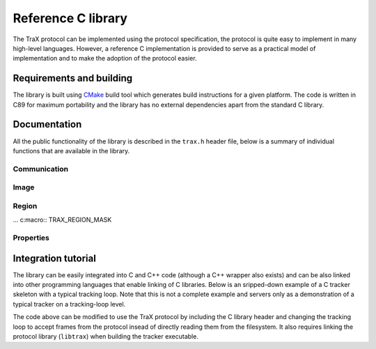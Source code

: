 Reference C library
===================

The TraX protocol can be implemented using the protocol specification, the protocol is quite easy to implement in many high-level languages. However, a reference C implementation is provided to serve as a practical model of implementation and to make the adoption of the protocol easier.

Requirements and building
-------------------------

The library is built using `CMake <https://cmake.org/>`_ build tool which generates build instructions for a given platform. The code is written in C89 for maximum portability and the library has no external dependencies apart from the standard C library.

Documentation
-------------

All the public functionality of the library is described in the ``trax.h`` header file, below is a summary of individual functions that are available in the library.

Communication
~~~~~~~~~~~~~

.. c:macro:: TRAX_ERROR

    Value that indicates protocol error

.. c:macro:: TRAX_OK

    Value that indicates success of a function call

.. c:macro:: TRAX_HELLO

    Value that indicates introduction message

.. c:macro:: TRAX_INITIALIZE

    Value that indicates initialization message

.. c:macro:: TRAX_FRAME

    Value that indicates frame message

.. c:macro:: TRAX_QUIT

    Value that indicates quit message

.. c:macro:: TRAX_STATE

    Value that indicates status message

.. c:type:: trax_logging

    Structure that describes logging handle.

.. c:type:: trax_bounds

    Structure that describes region bounds.

.. c:type:: trax_handle

    Structure that describes a protocol state for either client or server.

.. c:type:: trax_image

    Structure that describes an image.

.. c:type:: trax_region

    Structure that describes a region.

.. c:type:: trax_properties

    Structure that contains an key-value dictionary.

.. c:var:: trax_logging trax_no_log

    A constant to indicate that no logging will be done.

.. c:var:: trax_bounds trax_no_bounds

    A constant to indicate that here are no bounds.

.. :c:function:: void(*trax_logger)(const char *string, int length, void *obj)

   A logger callback function type. Functions with this signature can be used for logging protocol data. Everytime a function is called it is given a character buffer of a specified length that has to be handled by the logger. The optional pointer to additional data may be passed to the callback to access additional data.


.. c:function:: const char* trax_version()

   Returns a string version of the library for debugging purposes. If possible, this version is defined during compilation time and corresponds to Git hash for the current revision.

   :return: Version string as a constant character array

.. c:function:: trax_logging trax_logger_setup(trax_logger callback, void* data, int flags)

   A function that can be used to initialize a logging configuration structure.

   :param callback: Callback function used to process a chunk of log data
   :param data: Additional data passed to the callback function as an argument
   :param flags: Optional flags for logger
   :return: A logging structure for the given data

.. c:function:: trax_logging trax_logger_setup_file(FILE* file)

   A handy function to initialize a logging configuration structure for file logging. Internally the function calls :c:func:`trax_logger_setup`.

   :param file: File object, opened for writing, can also be ``stdout`` or ``stderr``
   :return: A logging structure for the given file

.. c:function:: trax_handle* trax_client_setup_file(int input, int output, trax_logging log)

   Setups the protocol state object for the client. It is assumed that the tracker process is already running (how this is done is not specified by the protocol). This function tries to parse tracker's introduction message and fails if it is unable to do so or if the handshake fails (e.g. unsupported format version).

   :param input: Stream identifier, opened for reading, used to read server output
   :param output: Stream identifier, opened for writing, used to write messages
   :param log: Logging structure
   :return: A handle object used for further communication or ``NULL`` if initialization was unsuccessful

.. c:function:: trax_handle* trax_client_setup_socket(int server, int timeout, trax_logging log)

   Setups the protocol state object for the client using a bi-directional socket. It is assumed that the connection was already established (how this is done is not specified by the protocol). This function tries to parse tracker's introduction message and fails if it is unable to do so or if the handshake fails (e.g. unsupported format version).

   :param server: Socket identifier, used to read communcate with tracker
   :param log: Logging structure
   :return: A handle object used for further communication or ``NULL`` if initialization was unsuccessful

.. c:function:: int trax_client_wait(trax_handle* client, trax_region** region, trax_properties* properties)

   Waits for a valid protocol message from the server.

   :param client: Client state object
   :param region: Pointer to current region for an object, set if the response is :c:macro:`TRAX_STATE`, otherwise ``NULL``
   :param properties: Additional properties
   :return: Integer value indicating status, can be either :c:macro:`TRAX_STATE`, :c:macro:`TRAX_QUIT`, or :c:macro:`TRAX_ERROR`

.. c:function:: int trax_client_initialize(trax_handle* client, trax_image* image, trax_region* region, trax_properties* properties)

    Sends an initialize message to server.

   :param client: Client state object
   :param image: Image frame data
   :param region: Initialization region
   :param properties: Additional properties object
   :return: Integer value indicating status, can be either :c:macro:`TRAX_OK` or :c:macro:`TRAX_ERROR`


.. c:function:: int trax_client_frame(trax_handle* client, trax_image* image, trax_properties* properties)

    Sends a frame message to server.

   :param client: Client state object
   :param image: Image frame data
   :param properties: Additional properties
   :return: Integer value indicating status, can be either :c:macro:`TRAX_OK` or :c:macro:`TRAX_ERROR`

.. c:function:: trax_handle* trax_server_setup(trax_configuration config, trax_logging log)

   Setups the protocol for the server side and returns a handle object.

   :param config: Configuration structure
   :param log: Logging structure
   :return: A handle object used for further communication or ``NULL`` if initialization was unsuccessful

.. c:function:: trax_handle* trax_server_setup_file(trax_configuration config, int input, int output, trax_logging log)

   Setups the protocol for the server side based on input and output stream and returns a handle object.

   :param config: Configuration structure
   :param input: Stream identifier, opened for reading, used to read client output
   :param output: Stream identifier, opened for writing, used to write messages
   :param log: Logging structure
   :return: A handle object used for further communication or ``NULL`` if initialization was unsuccessful

.. c:function:: int trax_server_wait(trax_handle* server, trax_image** image, trax_region** region, trax_properties* properties)

    Waits for a valid protocol message from the client.

   :param server: Server state object
   :param image: Pointer to image frame data, set if the response is not :c:macro:`TRAX_QUIT` or :c:macro:`TRAX_ERROR`, otherwise ``NULL``
   :param region: Pointer to initialization region, set if the response is :c:macro:`TRAX_INITIALIZE`, otherwise ``NULL``
   :param properties: Additional properties
   :return: Integer value indicating status, can be either :c:macro:`TRAX_INITIALIZE`, :c:macro:`TRAX_FRAME`, :c:macro:`TRAX_QUIT`, or :c:macro:`TRAX_ERROR`

.. c:function:: int trax_server_reply(trax_handle* server, trax_region* region, trax_properties* properties)

    Sends a status reply to the client.

   :param server: Server state object
   :param region: Current region of an object
   :param properties: Additional properties
   :return: Integer value indicating status, can be either :c:macro:`TRAX_OK` or :c:macro:`TRAX_ERROR`

.. c:function:: int trax_cleanup(trax_handle** handle)

   Used in client and server. Closes communication, sends quit message if needed. Releases the handle structure.

   :param handle: Pointer to state object pointer
   :return: Integer value indicating status, can be either :c:macro:`TRAX_OK` or :c:macro:`TRAX_ERROR`

.. c:function:: int trax_set_parameter(trax_handle* handle, int id, int value)

   Sets the parameter of the client or server instance.

.. c:function:: int trax_get_parameter(trax_handle* handle, int id, int* value)

   Gets the parameter of the client or server instance.


Image
~~~~~

.. c:macro::  TRAX_IMAGE_EMPTY

    Empty image type, not usable in any way but to signify that there is no data.

.. c:macro::  TRAX_IMAGE_PATH

    Image data is provided in a file on a file system. Only a path is provided.

.. c:macro::  TRAX_IMAGE_URL

    Image data is provided in a local or remote resource. Only a URL is provided.

.. c:macro::  TRAX_IMAGE_MEMORY

    Image data is provided in a memory buffer and can be accessed directly.

.. c:macro::  TRAX_IMAGE_BUFFER

    Image data is provided in a memory buffer but has to be decoded first.

.. c:macro::  TRAX_IMAGE_BUFFER_ILLEGAL

    Image buffer is of an unknown data type.

.. c:macro::  TRAX_IMAGE_BUFFER_PNG

    Image data is encoded as PNG image.

.. c:macro::  TRAX_IMAGE_BUFFER_JPEG

    Image data is encoded as JPEG image.

.. c:macro::  TRAX_IMAGE_MEMORY_ILLEGAL

    Image data is available in an unknown format.

.. c:macro::  TRAX_IMAGE_MEMORY_GRAY8

    Image data is available in 8 bit per pixel format.

.. c:macro::  TRAX_IMAGE_MEMORY_GRAY16

    Image data is available in 16 bit per pixel format.

.. c:macro::  TRAX_IMAGE_MEMORY_RGB

    Image data is available in RGB format with three bytes per pixel.

.. c:function:: void trax_image_release(trax_image** image)

   Releases image structure, frees allocated memory.

   :param image: Pointer to image structure pointer (the pointer is set to ``NULL`` if the structure is destroyed successfuly)

.. c:function:: trax_image* trax_image_create_path(const char* path)

   Creates a file-system path image description.

   :param url: File path string, it is copied internally
   :returns: Image structure pointer

.. c:function:: trax_image* trax_image_create_url(const char* url)

   Creates a URL path image description.

   :param url: URL string, it is copied internally
   :returns: Image structure pointer

.. c:function:: trax_image* trax_image_create_memory(int width, int height, int format)

   Creates a raw in-memory buffer image description. The memory is not initialized, you have do this manually.

   :param width: Image width
   :param height: Image height
   :param format: Image format, see format type constants for options
   :returns: Image structure pointer

.. c:function:: trax_image* trax_image_create_buffer(int length, const char* data)

   Creates a file buffer image description.

   :param length: Length of the buffer
   :param data: Character array with data, the buffer is copied
   :returns: Image structure pointer

.. c:function:: int trax_image_get_type(const trax_image* image)

   Returns a type of the image handle.

   :param image: Image structure pointer
   :returns: Image type code, see image type constants for more details

.. c:function:: const char* trax_image_get_path(const trax_image* image)

   Returns a file path from a file-system path image description. This function returns a pointer to the internal data which should not be modified.

   :param image: Image structure pointer
   :returns: Pointer to null-terminated character array

.. c:function:: const char* trax_image_get_url(const trax_image* image)

   Returns a file path from a URL path image description. This function returns a pointer to the internal data which should not be modified.

   :param image: Image structure pointer
   :returns: Pointer to null-terminated character array

.. c:function:: void trax_image_get_memory_header(const trax_image* image, int* width, int* height, int* format)

   Returns the header data of a memory image.

   :param image: Image structure pointer
   :param width: Pointer to variable that is populated with width of the image
   :param height: Pointer to variable that is populated with height of the image
   :param format: Pointer to variable that is populated with format of the image, see format constants for options

.. c:function:: char* trax_image_write_memory_row(trax_image* image, int row)

   Returns a pointer for a writeable row in a data array of an image.

   :param image: Image structure pointer
   :param row: Number of row
   :returns: Pointer to character array of the line

.. c:function:: const char* trax_image_get_memory_row(const trax_image* image, int row)

   Returns a read-only pointer for a row in a data array of an image.

   :param image: Image structure pointer
   :param row: Number of row
   :returns: Pointer to character array of the line

.. c:function:: const char* trax_image_get_buffer(const trax_image* image, int* length, int* format)

   Returns a file buffer and its length. This function returns a pointer to the internal data which should not be modified.

   :param image: Image structure pointer
   :param length: Pointer to variable that is populated with buffer length
   :param format: Pointer to variable that is populated with buffer format code
   :returns: Pointer to character array


Region
~~~~~~

.. c:macro::  TRAX_REGION_EMPTY

    Empty region type, not usable in any way but to signify that there is no data.

.. c:macro::  TRAX_REGION_SPECIAL

    Special code region type, only one value avalable that can have a defined meaning.

.. c:macro::  TRAX_REGION_RECTANGLE

    Rectangle region type. Left, top, width and height values available.

.. c:macro::  TRAX_REGION_POLYGON

    Polygon region type. Three or more points available with x and y coordinates.

... c:macro::  TRAX_REGION_MASK

..    Mask region type. A per-pixel binary mask. 

.. c:macro::  TRAX_REGION_ANY

    Any region type, a shortcut to specify that any supported region type can be used.

.. c:function:: void trax_region_release(trax_region** region)

   Releases region structure, frees allocated memory.

   :param region: Pointer to region structure pointer (the pointer is set to ``NULL`` if the structure is destroyed successfuly)

.. c:function:: int trax_region_get_type(const trax_region* region)

   Returns type identifier of the region object.

   :param region: Region structure pointer
   :returns: One of the region type constants

.. c:function:: trax_region* trax_region_create_special(int code)

   Creates a special region object.

   :param code: A numerical value that is contained in the region type
   :returns: A pointer to the region object

.. c:function:: void trax_region_set_special(trax_region* region, int code)

   Sets the code of a special region.

   :param region: Region structure pointer
   :param code: The new numerical value

.. c:function:: int trax_region_get_special(const trax_region* region)

   Returns a code of a special region object if the region is of *special* type.

   :param region: Region structure pointer
   :returns: The numerical value

.. c:function:: trax_region* trax_region_create_rectangle(float x, float y, float width, float height)

   Creates a rectangle region.

   :param x: Left offset
   :param y: Top offset
   :param width: Width of rectangle
   :param height: Height of rectangle
   :returns: A pointer to the region object

.. c:function:: void trax_region_set_rectangle(trax_region* region, float x, float y, float width, float height)

   Sets the coordinates for a rectangle region.

   :param region: A pointer to the region object
   :param x: Left offset
   :param y: Top offset
   :param width: Width of rectangle
   :param height: Height of rectangle

.. c:function:: void trax_region_get_rectangle(const trax_region* region, float* x, float* y, float* width, float* height)

   Retreives coordinate from a rectangle region object.

   :param region: A pointer to the region object
   :param x: Pointer to left offset value variable
   :param y: Pointer to top offset value variable
   :param width: Pointer to width value variable
   :param height: Pointer to height value variable

.. c:function:: trax_region* trax_region_create_polygon(int count)

   Creates a polygon region object for a given amout of points. Note that the coordinates of the points are arbitrary and have to be set after allocation.

   :param code: The number of points in the polygon
   :returns: A pointer to the region object

.. c:function:: void trax_region_set_polygon_point(trax_region* region, int index, float x, float y)

   Sets coordinates of a given point in the polygon.

   :param region: A pointer to the region object
   :param index: Index of point
   :param x: Horizontal coordinate
   :param y: Vertical coordinate

.. c:function:: void trax_region_get_polygon_point(const trax_region* region, int index, float* x, float* y)

   Retrieves the coordinates of a specific point in the polygon.

   :param region: A pointer to the region object
   :param index: Index of point
   :param x: Pointer to horizontal coordinate value variable
   :param y: Pointer to vertical coordinate value variable

.. c:function:: int trax_region_get_polygon_count(const trax_region* region)

   Returns the number of points in the polygon.

   :param region: A pointer to the region object
   :return: Number of points

.. c:function:: trax_bounds trax_region_bounds(const trax_region* region)

   Calculates a bounding box region that bounds the input region.
 
   :param region: A pointer to the region object
   :return: A bounding box structure that contains values for left, top, right, and bottom

.. c:function:: trax_region* trax_region_clone(const trax_region* region)

   Clones a region object.

   :param region: A pointer to the region object
   :return: A cloned region object pointer

.. c:function:: trax_region* trax_region_convert(const trax_region* region, int format)

   Converts region between different formats (if possible).

   :param region: A pointer to the region object
   :param format: One of the format type constants
   :return: A converted region object pointer
 
.. c:function:: float trax_region_overlap(const trax_region* a, const trax_region* b, const trax_bounds bounds)

   Calculates the spatial Jaccard index for two regions (overlap).

   :param a: A pointer to the region object
   :param b: A pointer to the region object
   :return: A bounds structure to contain only overlap within bounds or :c:data:`trax_no_bounds` if no bounds are specified

.. c:function:: char* trax_region_encode(const trax_region* region)

   Encodes a region object to a string representation.

   :param region: A pointer to the region object
   :return: A character array with textual representation of the region data

.. c:function:: trax_region* trax_region_decode(const char* data)

   Decodes string representation of a region to an object.

   :param region: A character array with textual representation of the region data
   :return: A pointer to the region object or ``NULL`` if string does not contain valid region data
 

Properties
~~~~~~~~~~

.. c:function:: trax_properties* trax_properties_create()

   Create an empty properties dictionary.
 
   :returns: A pointer to a properties object

.. c:function:: void trax_properties_release(trax_properties** properties)

   Destroy a properties object and clean up the memory.
 
   :param properties: A pointer to a properties object pointer

.. c:function:: void trax_properties_clear(trax_properties* properties)

   Clears a properties dictionary making it empty.
 
   :param properties: A pointer to a properties object

.. c:function:: void trax_properties_set(trax_properties* properties, const char* key, const char* value)

   Set a string property for a given key. The value string is cloned.

   :param properties: A pointer to a properties object
   :param key: A key for the property, only keys valid according to the protocol are accepted
   :param value: The value for the property, the string is cloned internally

.. c:function:: void trax_properties_set_int(trax_properties* properties, const char* key, int value)

   Set an integer property. The value will be encoded as a string.

   :param properties: A pointer to a properties object
   :param key: A key for the property, only keys valid according to the protocol are accepted
   :param value: The value for the property

.. c:function:: void trax_properties_set_float(trax_properties* properties, const char* key, float value)

   Set an floating point value property. The value will be encoded as a string.

   :param properties: A pointer to a properties object
   :param key: A key for the property, only keys valid according to the protocol are accepted
   :param value: The value for the property

.. c:function:: char* trax_properties_get(const trax_properties* properties, const char* key)

   Get a string property. The resulting string is a clone of the one stored so it should be released when not needed anymore.
 
   :param properties: A pointer to a properties object
   :param key: A key for the property
   :returns: The value for the property or ``NULL`` if there is no value associated with the key

.. c:function:: int trax_properties_get_int(const trax_properties* properties, const char* key, int def)

    Get an integer property. A stored string value is converted to an integer. If this is not possible or the property does not exist a given default value is returned.
 
   :param properties: A pointer to a properties object
   :param key: A key for the property
   :param def: Default value for the property
   :returns: The value for the property or default value if there is no value associated with the key or conversion from string is impossible

.. c:function:: float trax_properties_get_float(const trax_properties* properties, const char* key, float def)

   Get an floating point value property. A stored string value is converted to an integer. If this is not possible or the property does not exist a given default value is returned.

   :param properties: A pointer to a properties object
   :param key: A key for the property
   :param def: Default value for the property
   :returns: The value for the property or default value if there is no value associated with the key or conversion from string is impossible

.. :c:function:: void(*trax_enumerator)(const char *key, const char *value, const void *obj)


.. c:function:: void trax_properties_enumerate(trax_properties* properties, trax_enumerator enumerator, const void* object)

   Iterate over the property set using a callback function. An optional pointer can be given and is forwarded to the callback.

   :param properties: A pointer to a properties object
   :param enumerator: A pointer to the enumerator function that is called for every key-value pair
   :param object: A pointer to additional data for the enumerator function

Integration tutorial
--------------------

The library can be easily integrated into C and C++ code (although a C++ wrapper also exists) and can be also linked into other programming languages that enable linking of C libraries. Below is an sripped-down example of a C tracker skeleton with a typical tracking loop. Note that this is not a complete example and servers only as a demonstration of a typical tracker on a tracking-loop level.

.. code-block:: c
  :linenos:
  
  #include <stdio.h>

  int main( int argc, char** argv)
  {
      int i; 
      FILE* out;
      rectangle_type region;
      image_type image;

      out = fopen("trajectory.txt", "w");

      region = read_bounding_box();
      image = read_image(1); 
      region = initialize_tracker(region, image);

      write_frame(out, region);

      for (i = 2; ; i++)
      {
        image = read_image(i); 
        region = update_tracker(image);
        write_frame(out, region);
      }

      fclose(out);
      return 0;
  }

The code above can be modified to use the TraX protocol by including the C library header and changing the tracking loop to accept frames from the protocol insead of directly reading them from the filesystem. It also requires linking the protocol library (``libtrax``) when building the tracker executable.

.. code-block:: c
  :linenos:

  #include <stdio.h>

  // Include TraX library header
  #include "trax.h"

  int main( int argc, char** argv)
  {
      int run = 1; 
      trax_image* img = NULL;
      trax_region* reg = NULL;

      // Call trax_server_setup at the beginning
      trax_handle* handle;
      trax_configuration config;
      config.format_region = TRAX_REGION_RECTANGLE;
      config.format_image = TRAX_IMAGE_PATH;

      handle = trax_server_setup(config, trax_no_log);

      while(run)
      {
          int tr = trax_server_wait(handle, &img, &reg, NULL);

          // There are two important commands. The first one is 
          // TRAX_INITIALIZE that tells the tracker how to initialize.
          if (tr == TRAX_INITIALIZE) {

              rectangle_type region = initialize_tracker(
                  region_to_rectangle(reg), load_image(img));
              trax_server_reply(handle, rectangle_to_region(region), NULL);

          } else
          // The second one is TRAX_FRAME that tells the tracker what to process next.
          if (tr == TRAX_FRAME) {

              rectangle_type region = update_tracker(load_image(img));
              trax_server_reply(handle, rectangle_to_region(region), NULL);

          } 
          // Any other command is either TRAX_QUIT or illegal, so we exit.
          else {
              run = 0;
          }

          if (img) trax_image_release(&img);
          if (reg) trax_region_release(&reg);

      }

      // TraX: Call trax_cleanup at the end
      trax_cleanup(&handle);

      return 0;
  }

